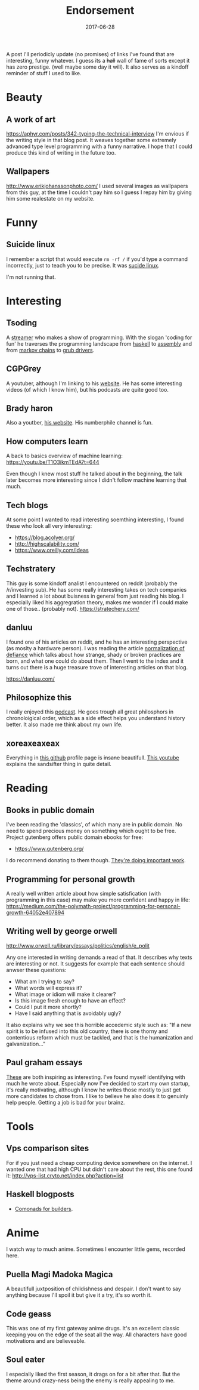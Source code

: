 # Use org mode because of the toc
#+TITLE: Endorsement
#+DATE: 2017-06-28
#+Modified: 2019-04-5 11:27
#+CATEGORY: meta
#+Tags: tips, remind, hastag
A post I'll periodicly update (no promises)
of links I've found that are interesting, funny whatever.
I guess its a +hall+ wall of fame of sorts except it has zero prestige.
(well maybe some day it will).
It also serves as a kindoff reminder of stuff I used to like.
 
* Beauty
** A work of art
   https://aphyr.com/posts/342-typing-the-technical-interview
   I'm envious if the writing style in that blog post.
   It weaves together some extremely advanced type level programming
   with a funny narrative.
   I hope that I could produce this kind of writing in the future too.

** Wallpapers
http://www.erikjohanssonphoto.com/
I used several images as wallpapers from this guy, at the time I couldn't
pay him so I guess I repay him by giving him some realestate on my website.

* Funny
** Suicide linux
 I remember a script that would execute =rm -rf /= if you'd type a command incorrectly,
 just to teach you to be precise. 
 It was [[https://qntm.org/suicide][sucide linux]].

 I'm not running that.

* Interesting

** Tsoding
   A [[https://www.twitch.tv/tsoding][streamer]] who makes a show of programming.
   With the slogan 'coding for fun' he
   traverses the programming landscape from
   [[https://github.com/tsoding/HyperNerd][haskell]] to [[https://github.com/tsoding/wassm][assembly]] and
   from [[https://github.com/tsoding/HyperNerd/blob/master/src/Markov.hs][markov chains]] to [[https://github.com/tsoding/grub-gamepad][grub drivers]].

** CGPGrey
A youtuber, although I'm linking to his [[http://www.cgpgrey.com/][website]].
He has some interesting videos (of which I know him),
but his podcasts are quite good too.

** Brady haron
Also a youtber, [[http://www.bradyharan.com/][his website]]. His numberphile channel is fun.
** How computers learn
A back to basics overview of machine learning:
https://youtu.be/T1O3ikmTEdA?t=644

Even though I knew most stuff he talked about in the beginning,
the talk later becomes more interesting since I didn't follow machine learning
that much.



** Tech blogs
   At some point I wanted to read interesting soemthing interesting,
   I found these who look all very interesting:
   + https://blog.acolyer.org/
   + http://highscalability.com/
   + https://www.oreilly.com/ideas

** Techstratery
This guy is some kindoff analist I encountered on reddit
(probably the /r/investing sub).
He has some really interesting takes on tech companies and I learned a lot about
buisness in general from just reading his blog.
I especially liked his aggregration theory, makes me wonder if I could make one
of those.. (probably not).
https://stratechery.com/

** danluu
I found one of his articles on reddit, and he has an interesting perspective
(as moslty a hardware person).
I was reading the article [[https://danluu.com/wat/][normalization of defiance]] which talks about how
strange, shady or broken practices are born, and what one could do about them.
Then I went to the index and it turns out there is a huge treasure trove
of interesting articles on that blog.

https://danluu.com/


** Philosophize this
   I really enjoyed this [[http://philosophizethis.org/][podcast]].
   He goes trough all great philosphors in chronoloigical
   order, which as a side effect helps you understand
   history better.
   It also made me think about my own life.

** xoreaxeaxeax
Everything in [[https://github.com/xoreaxeaxeax/][this github]] profile page is +insane+ beautifull.
[[https://www.youtube.com/watch?v=KrksBdWcZgQ&feature=youtu.be&t=1250][This youtube]] explains the sandsifter thing in quite detail.

* Reading
** Books in public domain
   I've been reading the 'classics', of which many are in public domain.
   No need to spend precious money on something which ought to be free.
   Project gutenberg offers public domain ebooks for free:
   - https://www.gutenberg.org/
     
   I do recommend donating to them though. [[https://www.gutenberg.org/wiki/Gutenberg:Project_Gutenberg_Literary_Archive_Foundation][They're doing important work]].
** Programming for personal growth
A really well written article about how simple satisfication
(with programming in this case) may make you more confident and happy in life:
https://medium.com/the-polymath-project/programming-for-personal-growth-64052e407894

** Writing well by george orwell
http://www.orwell.ru/library/essays/politics/english/e_polit

Any one interested in writing demands a read of that.
It describes why texts are interesting or not.
It suggests for example that each sentence should anwser these questions:

+ What am I trying to say?
+ What words will express it?
+ What image or idiom will make it clearer?  
+ Is this image fresh enough to have an effect?
+ Could I put it more shortly?
+ Have I said anything that is avoidably ugly?

It also explains why we see this horrible accedemic style such as:
"If a new spirit is to be infused into this old country, there is one thorny and contentious reform which must be tackled, and that is the humanization and galvanization..."

** Paul graham essays
   [[http://www.paulgraham.com/articles.html][These]] are both inspiring as interesting.
   I've found myself identifying with much he wrote
   about.
   Especially now I've decided to start my own startup,
   it's really motivating,
   although I know he writes those mostly to just get
   more candidates to chose from.
   I like to believe he also does it to genuinly help people.
   Getting a job is bad for your brainz.

* Tools
** Vps comparison sites
For if you just need a cheap computing device somewhere on the internet.
I wanted one that had high CPU but didn't care about the rest, this one found
it:
http://vps-list.cryto.net/index.php?action=list

** Haskell blogposts
   + [[https://kodimensional.dev/posts/2019-03-25-comonadic-builders][Comonads for builders]].
   
* Anime
  I watch way to much anime.
  Sometimes I encounter little gems, recorded here.

** Puella Magi Madoka Magica
   A beautifull juxtposition of childishness and despair.
   I don't want to say anything because I'll spoil it but give it a try,
   it's so worth it.
   
** Code geass
   This was one of my first gateway anime drugs.
   It's an excellent classic keeping you on the edge of the seat all the way.
   All characters have good motivations and are believeable.

** Soul eater
   I especially liked the first season, it drags on for a bit
   after that. But the theme around crazy-ness being the 
   enemy is really appealing to me.

